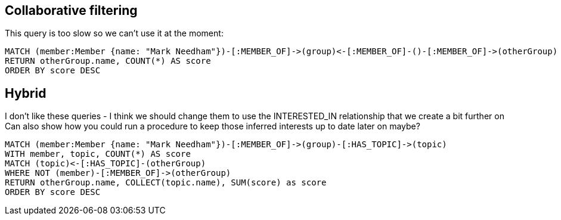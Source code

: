 
== Collaborative filtering

This query is too slow so we can't use it at the moment:

[source,cypher,subs=attributes]
----
MATCH (member:Member {name: "Mark Needham"})-[:MEMBER_OF]->(group)<-[:MEMBER_OF]-()-[:MEMBER_OF]->(otherGroup)
RETURN otherGroup.name, COUNT(*) AS score
ORDER BY score DESC
----



== Hybrid

I don't like these queries - I think we should change them to use the INTERESTED_IN relationship that we create a bit further on
Can also show how you could run a procedure to keep those inferred interests up to date later on maybe?

[source,cypher,subs=attributes]
----
MATCH (member:Member {name: "Mark Needham"})-[:MEMBER_OF]->(group)-[:HAS_TOPIC]->(topic)
WITH member, topic, COUNT(*) AS score
MATCH (topic)<-[:HAS_TOPIC]-(otherGroup)
WHERE NOT (member)-[:MEMBER_OF]->(otherGroup)
RETURN otherGroup.name, COLLECT(topic.name), SUM(score) as score
ORDER BY score DESC
----
